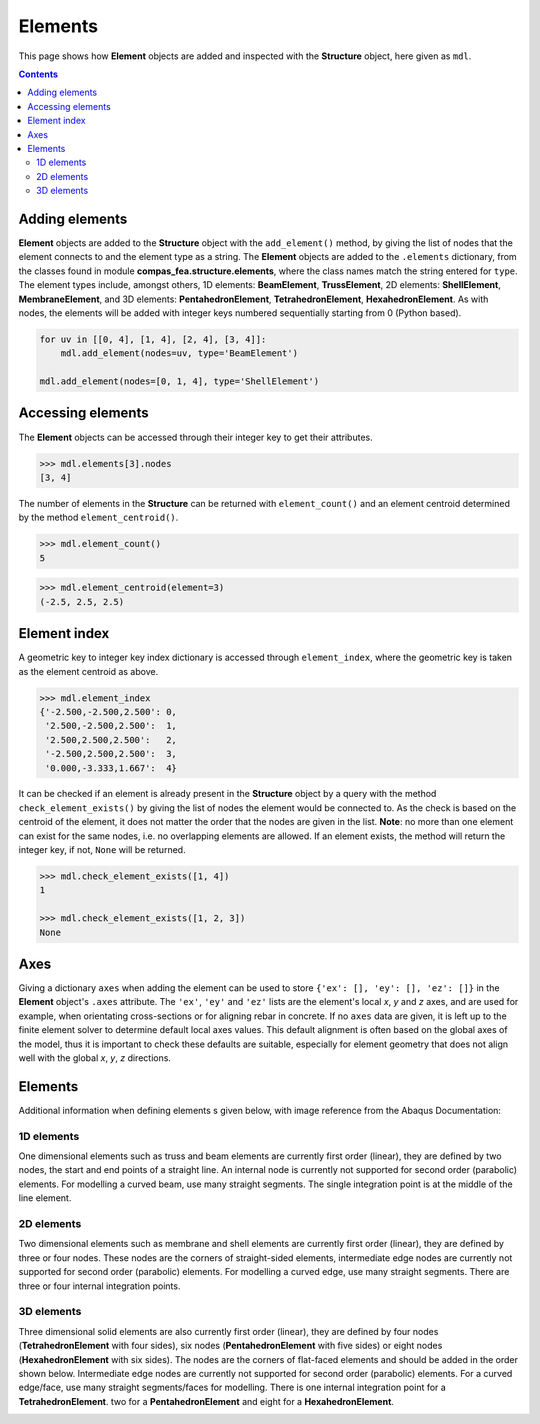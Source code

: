 ********************************************************************************
Elements
********************************************************************************


This page shows how **Element** objects are added and inspected with the **Structure** object, here given as ``mdl``.

.. contents::


===============
Adding elements
===============

**Element** objects are added to the **Structure** object with the ``add_element()`` method, by giving the list of nodes that the element connects to and the element type as a string. The **Element** objects are added to the ``.elements`` dictionary, from the classes found in module **compas_fea.structure.elements**, where the class names match the string entered for ``type``. The element types include, amongst others, 1D elements: **BeamElement**, **TrussElement**, 2D elements: **ShellElement**, **MembraneElement**, and 3D elements: **PentahedronElement**, **TetrahedronElement**, **HexahedronElement**. As with nodes, the elements will be added with integer keys numbered sequentially starting from 0 (Python based).

.. code-block:: python

   for uv in [[0, 4], [1, 4], [2, 4], [3, 4]]:
       mdl.add_element(nodes=uv, type='BeamElement')

   mdl.add_element(nodes=[0, 1, 4], type='ShellElement')


==================
Accessing elements
==================

The **Element** objects can be accessed through their integer key to get their attributes.

.. code-block:: python

   >>> mdl.elements[3].nodes
   [3, 4]

The number of elements in the **Structure** can be returned with ``element_count()`` and an element centroid determined by the method ``element_centroid()``.

.. code-block:: python

   >>> mdl.element_count()
   5

.. code-block:: python

   >>> mdl.element_centroid(element=3)
   (-2.5, 2.5, 2.5)


=============
Element index
=============

A geometric key to integer key index dictionary is accessed through ``element_index``, where the geometric key is taken as the element centroid as above.

.. code-block:: python

   >>> mdl.element_index
   {'-2.500,-2.500,2.500': 0,
    '2.500,-2.500,2.500':  1,
    '2.500,2.500,2.500':   2,
    '-2.500,2.500,2.500':  3,
    '0.000,-3.333,1.667':  4}

It can be checked if an element is already present in the **Structure** object by a query with the method ``check_element_exists()`` by giving the list of nodes the element would be connected to. As the check is based on the centroid of the element, it does not matter the order that the nodes are given in the list. **Note**: no more than one element can exist for the same nodes, i.e. no overlapping elements are allowed. If an element exists, the method will return the integer key, if not, ``None`` will be returned.

.. code-block:: python

   >>> mdl.check_element_exists([1, 4])
   1

   >>> mdl.check_element_exists([1, 2, 3])
   None


====
Axes
====

Giving a dictionary ``axes`` when adding the element can be used to store ``{'ex': [], 'ey': [], 'ez': []}`` in the **Element** object's ``.axes`` attribute. The ``'ex'``, ``'ey'`` and ``'ez'`` lists are the element's local `x`, `y` and `z` axes, and are used for example, when orientating cross-sections or for aligning rebar in concrete. If no ``axes`` data are given, it is left up to the finite element solver to determine default local axes values. This default alignment is often based on the global axes of the model, thus it is important to check these defaults are suitable, especially for element geometry that does not align well with the global `x`, `y`, `z` directions.


========
Elements
========

Additional information when defining elements s given below, with image reference from the Abaqus Documentation:

-----------
1D elements
-----------

One dimensional elements such as truss and beam elements are currently first order (linear), they are defined by two nodes, the start and end points of a straight line. An internal node is currently not supported for second order (parabolic) elements. For modelling a curved beam, use many straight segments. The single integration point is at the middle of the line element.

.. image:: /_images/truss-element.png
   :scale: 50 %

-----------
2D elements
-----------

Two dimensional elements such as membrane and shell elements are currently first order (linear), they are defined by three or four nodes. These nodes are the corners of straight-sided elements, intermediate edge nodes are currently not supported for second order (parabolic) elements. For modelling a curved edge, use many straight segments. There are three or four internal integration points.

.. image:: /_images/shell-element.png
   :scale: 50 %

-----------
3D elements
-----------

Three dimensional solid elements are also currently first order (linear), they are defined by four nodes (**TetrahedronElement** with four sides), six nodes (**PentahedronElement** with five sides) or eight nodes (**HexahedronElement** with six sides). The nodes are the corners of flat-faced elements and should be added in the order shown below. Intermediate edge nodes are currently not supported for second order (parabolic) elements. For a curved edge/face, use many straight segments/faces for modelling. There is one internal integration point for a **TetrahedronElement**. two for a **PentahedronElement** and eight for a **HexahedronElement**.

.. image:: /_images/solid-element.png
   :scale: 50 %
